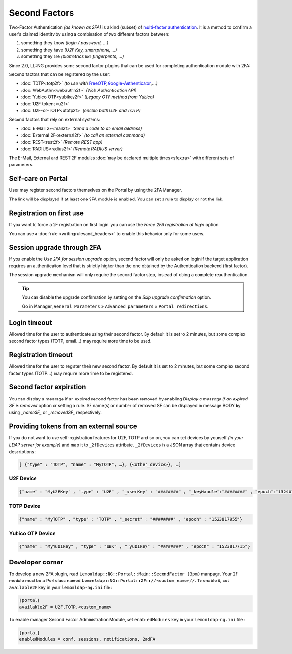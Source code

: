 Second Factors
==============

Two-Factor Authentication *(as known as 2FA)* is a kind (subset) of
`multi-factor
authentication <https://en.wikipedia.org/wiki/Multi-factor_authentication>`__.
It is a method to confirm a user's claimed identity by using a
combination of two different factors between:

#. something they know *(login / password, …)*
#. something they have *(U2F Key, smartphone, …)*
#. something they are *(biometrics like fingerprints, ...)*

Since 2.0, LL::NG provides some second factor plugins that can be used for
completing authentication module with 2FA:

Second factors that can be registered by the user:

-  :doc:`TOTP<totp2f>` *(to use with* `FreeOTP <https://freeotp.github.io/>`__\ *,*\ `Google-Authenticator <https://en.wikipedia.org/wiki/Google_Authenticator>`__\ *,…)*
-  :doc:`WebAuthn<webauthn2f>` *(Web Authentication API)*
-  :doc:`Yubico OTP<yubikey2f>` *(Legacy OTP method from Yubico)*
-  :doc:`U2F tokens<u2f>` |deprecated|
-  :doc:`U2F-or-TOTP<utotp2f>` *(enable both U2F and TOTP)* |deprecated|

Second factors that rely on external systems:

-  :doc:`E-Mail 2F<mail2f>` *(Send a code to an email address)*
-  :doc:`External 2F<external2f>` *(to call an external command)*
-  :doc:`REST<rest2f>` *(Remote REST app)*
-  :doc:`RADIUS<radius2f>` *(Remote RADIUS server)*

.. |deprecated| image:: /documentation/deprecated.png
   :alt: deprecated

The E-Mail, External and REST 2F modules
:doc:`may be declared multiple times<sfextra>` with different sets of
parameters.


Self-care on Portal
-------------------

User may register second factors themselves on the Portal by using the 2FA Manager.

The link will be displayed if at least one SFA module is enabled. You can set a
rule to display or not the link.

Registration on first use
-------------------------

If you want to force a 2F registration on first login, you can use the *Force
2FA registration at login* option.

You can use a :doc:`rule <writingrulesand_headers>` to enable this behavior only for
some users.

Session upgrade through 2FA
---------------------------

|beta| 

If you enable the *Use 2FA for session upgrade* option, second factor will only
be asked on login if the target application requires an authentication level
that is strictly higher than the one obtained by the Authentication backend
(first factor).

The session upgrade mechanism will only require the second factor step, instead
of doing a complete reauthentication.

.. tip::

    You can disable the upgrade confirmation by setting on the *Skip upgrade confirmation*
    option.

    Go in Manager, ``General Parameters`` » ``Advanced parameters`` » ``Portal redirections``.

.. |beta| image:: /documentation/beta.png

Login timeout
-------------

Allowed time for the user to authenticate using their second factor. By default
it is set to 2 minutes, but some complex second factor types (TOTP, email...)
may require more time to be used.

Registration timeout
--------------------

Allowed time for the user to register their new second factor. By default it is
set to 2 minutes, but some complex second factor types (TOTP...) may require
more time to be registered.

Second factor expiration
------------------------

You can display a message if an expired second factor has been removed by
enabling *Display a message if an expired SF is removed* option or setting a
rule.
SF name(s) or number of removed SF can be displayed in message BODY by using
`_nameSF_` or `_removedSF_` respectively.

Providing tokens from an external source
----------------------------------------

If you do not want to use self-registration features for U2F, TOTP and so
on, you can set devices by yourself *(in your LDAP server for example)*
and map it to ``_2fDevices`` attribute. ``_2fDevices`` is a JSON array
that contains device descriptions :

.. code::

   [ {"type" : "TOTP", "name" : "MyTOTP", …}, {<other_device>}, …]

U2F Device
~~~~~~~~~~

.. code-block:: json

   {"name" : "MyU2FKey" , "type" : "U2F" , "_userKey" : "########" , "_keyHandle":"########" , "epoch":"1524078936"}

TOTP Device
~~~~~~~~~~~

.. code-block:: json

   {"name" : "MyTOTP" , "type" : "TOTP" , "_secret" : "########" , "epoch" : "1523817955"}

Yubico OTP Device
~~~~~~~~~~~~~~~~~

.. code-block:: json

   {"name" : "MyYubikey" , "type" : "UBK" , "_yubikey" : "########" , "epoch" : "1523817715"}

Developer corner
----------------

To develop a new 2FA plugin, read
``Lemonldap::NG::Portal::Main::SecondFactor (3pm)`` manpage. Your 2F
module must be a Perl class named
``Lemonldap::NG::Portal::2F:://<custom_name>//``. To enable it, set
``available2F`` key in your ``lemonldap-ng.ini`` file :

.. code-block:: ini

   [portal]
   available2F = U2F,TOTP,<custom_name>

To enable manager Second Factor Administration Module, set
``enabledModules`` key in your ``lemonldap-ng.ini`` file :

.. code-block:: ini

   [portal]
   enabledModules = conf, sessions, notifications, 2ndFA

